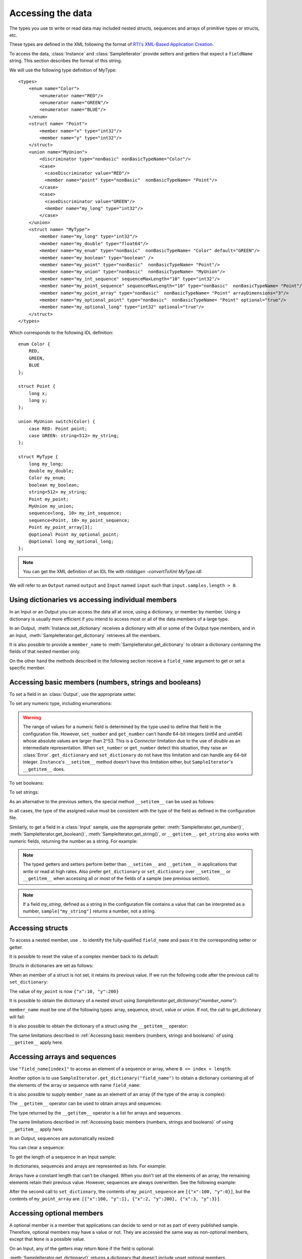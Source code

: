 Accessing the data
==================

.. py:currentmodule:: rticonnextdds_connector

.. testsetup:: *

   import rticonnextdds_connector as rti, time
   connector = rti.Connector("MyParticipantLibrary::DataAccessTest", "../test/xml/TestConnector.xml")
   output = connector.get_output("TestPublisher::TestWriter")
   input = connector.get_input("TestSubscriber::TestReader")
   output.instance.set_number("my_int_sequence[9]", 10)
   output.instance.set_number("my_point_sequence[9].x", 10)
   output.instance.set_number("my_optional_long", 10)
   output.instance.set_number("my_optional_point.x", 10)
   output.write()
   input.wait(2000)
   input.take()

The types you use to write or read data may included nested structs, sequences and
arrays of primitive types or structs, etc.

These types are defined in the XML following the format of
`RTI's XML-Based Application Creation <https://community.rti.com/static/documentation/connext-dds/current/doc/manuals/connext_dds/xml_application_creation/html_files/RTI_ConnextDDS_CoreLibraries_XML_AppCreation_GettingStarted/index.htm#XMLBasedAppCreation/UnderstandingPrototyper/XMLTagsConfigEntities.htm%3FTocPath%3D5.%2520Understanding%2520XML-Based%2520Application%2520Creation%7C5.5%2520XML%2520Tags%2520for%2520Configuring%2520Entities%7C_____0>`__.

To access the data, :class:`Instance` and :class:`SampleIterator` provide
setters and getters that expect a ``fieldName`` string. This section describes
the format of this string.

We will use the following type definition of MyType::

    <types>
        <enum name="Color">
            <enumerator name="RED"/>
            <enumerator name="GREEN"/>
            <enumerator name="BLUE"/>
        </enum>
        <struct name= "Point">
            <member name="x" type="int32"/>
            <member name="y" type="int32"/>
        </struct>
        <union name="MyUnion">
            <discriminator type="nonBasic" nonBasicTypeName="Color"/>
            <case>
              <caseDiscriminator value="RED"/>
              <member name="point" type="nonBasic"  nonBasicTypeName= "Point"/>
            </case>
            <case>
              <caseDiscriminator value="GREEN"/>
              <member name="my_long" type="int32"/>
            </case>
        </union>
        <struct name= "MyType">
            <member name="my_long" type="int32"/>
            <member name="my_double" type="float64"/>
            <member name="my_enum" type="nonBasic"  nonBasicTypeName= "Color" default="GREEN"/>
            <member name="my_boolean" type="boolean" />
            <member name="my_point" type="nonBasic"  nonBasicTypeName= "Point"/>
            <member name="my_union" type="nonBasic"  nonBasicTypeName= "MyUnion"/>
            <member name="my_int_sequence" sequenceMaxLength="10" type="int32"/>
            <member name="my_point_sequence" sequenceMaxLength="10" type="nonBasic"  nonBasicTypeName= "Point"/>
            <member name="my_point_array" type="nonBasic"  nonBasicTypeName= "Point" arrayDimensions="3"/>
            <member name="my_optional_point" type="nonBasic"  nonBasicTypeName= "Point" optional="true"/>
            <member name="my_optional_long" type="int32" optional="true"/>
        </struct>
    </types>

Which corresponds to the following IDL definition::

    enum Color {
        RED,
        GREEN,
        BLUE
    };

    struct Point {
        long x;
        long y;
    };

    union MyUnion switch(Color) {
        case RED: Point point;
        case GREEN: string<512> my_string;
    };

    struct MyType {
        long my_long;
        double my_double;
        Color my_enum;
        boolean my_boolean;
        string<512> my_string;
        Point my_point;
        MyUnion my_union;
        sequence<long, 10> my_int_sequence;
        sequence<Point, 10> my_point_sequence;
        Point my_point_array[3];
        @optional Point my_optional_point;
        @optional long my_optional_long;
    };

.. note::
    You can get the XML definition of an IDL file with *rtiddsgen -convertToXml MyType.idl*.

We will refer to an ``Output`` named ``output`` and
``Input`` named ``input`` such that ``input.samples.length > 0``.

Using dictionaries vs accessing individual members
^^^^^^^^^^^^^^^^^^^^^^^^^^^^^^^^^^^^^^^^^^^^^^^^^^

In an Input or an Output you can access the data all at once, using a dictionary,
or member by member. Using a dictionary is usually more efficient if you intend
to access most or all of the data members of a large type.

In an Output, :meth:`Instance.set_dictionary` receives a dictionary with all or
some of the Output type members, and in an Input, :meth:`SampleIterator.get_dictionary`
retrieves all the members.

It is also possible to provide a ``member_name`` to :meth:`SampleIterator.get_dictionary` to obtain
a dictionary containing the fields of that nested member only.

On the other hand the methods described in the following section receive a
``field_name`` argument to get or set a specific member.

Accessing basic members (numbers, strings and booleans)
^^^^^^^^^^^^^^^^^^^^^^^^^^^^^^^^^^^^^^^^^^^^^^^^^^^^^^^

To set a field in an :class:`Output`, use the appropriate setter.

To set any numeric type, including enumerations:

.. testcode::

    output.instance.set_number("my_long", 2)
    output.instance.set_number("my_double", 2.14)
    output.instance.set_number("my_enum", 2)

.. warning::
    The range of values for a numeric field is determined by the type
    used to define that field in the configuration file. However, ``set_number`` and
    ``get_number`` can't handle 64-bit integers (*int64* and *uint64*)
    whose absolute values are larger than 2^53. This is a *Connector* limitation
    due to the use of *double* as an intermediate representation. When ``set_number``
    or ``get_number`` detect this situation, they raise an :class:`Error`.
    ``get_dictionary`` and ``set_dictionary`` do not have this limitation and can
    handle any 64-bit integer. ``Instance``'s ``__setitem__`` method doesn't have
    this limitation either, but ``SampleIterator``'s ``__getitem__`` does.

To set booleans:

.. testcode::

    output.instance.set_boolean("my_boolean", True)

To set strings:

.. testcode::

    output.instance.set_string("my_string", "Hello, World!")


As an alternative to the previous setters, the special method ``__setitem__``
can be used as follows:

.. testcode::

    output.instance["my_double"] = 2.14
    output.instance["my_boolean"] = True
    output.instance["my_string"] = "Hello, World!"

In all cases, the type of the assigned value must be consistent with the type
of the field as defined in the configuration file.

Similarly, to get a field in a :class:`Input` sample, use the appropriate
getter: :meth:`SampleIterator.get_number()`, :meth:`SampleIterator.get_boolean()`,
:meth:`SampleIterator.get_string()`, or ``__getitem__``. ``get_string`` also works
with numeric fields, returning the number as a string. For example:

.. testcode::

    for sample in input.samples.valid_data_iter:
        value = sample.get_number("my_double")
        value = sample.get_boolean("my_boolean")
        value = sample.get_string("my_string")

        # or alternatively:
        value = sample["my_double"]
        value = sample["my_boolean"]
        value = sample["my_string"]

        # get number as string:
        value = sample.get_string("my_double")


.. note::
    The typed getters and setters perform better than ``__setitem__``
    and ``__getitem__`` in applications that write or read at high rates.
    Also prefer ``get_dictionary`` or ``set_dictionary`` over ``__setitem__``
    or ``__getitem__`` when accessing all or most of the fields of a sample
    (see previous section).

.. note::
    If a field *my_string*, defined as a string in the configuration file contains
    a value that can be interpreted as a number, ``sample["my_string"]`` returns
    a number, not a string.

Accessing structs
^^^^^^^^^^^^^^^^^

To access a nested member, use ``.`` to identify the fully-qualified ``field_name``
and pass it to the corresponding setter or getter.

.. testcode::

    output.instance.set_number("my_point.x", 10)
    output.instance.set_number("my_point.y", 20)

    # alternatively:
    output.instance["my_point.x"] = 10
    output.instance["my_point.y"] = 20

It is possible to reset the value of a complex member back to its default:

.. testcode::

    output.instance.clear_member("my_point") # x and y are now 0

Structs in dictionaries are set as follows:

.. testcode::

    output.instance.set_dictionary({"my_point":{"x":10, "y":20}})

When an member of a struct is not set, it retains its previous value. If we run
the following code after the previous call to ``set_dictionary``:

.. testcode::

    output.instance.set_dictionary({"my_point":{"y":200}})

The value of ``my_point`` is now ``{"x":10, "y":200}``

It is possible to obtain the dictionary of a nested struct using
`SampleIterator.get_dictionary("member_name")`:

.. testcode::

   for sample in input.samples.valid_data_iter:
      point = sample.get_dictionary("my_point")

``member_name`` must be one of the following types: array, sequence,
struct, value or union. If not, the call to get_dictionary will fail:

.. testcode::

   # for sample in input.samples.valid_data_iter:
      # long = sample.get_dictionary("my_long") # ERROR, the_long is a basic type

It is also possible to obtain the dictionary of a struct using the ``__getitem__``
operator:

.. testcode::

    for sample in input.samples.valid_data_iter:
        point = sample["my_point"]
        # point is a dict

The same limitations described in :ref:`Accessing basic members (numbers, strings and booleans)`
of using ``__getitem__`` apply here.

Accessing arrays and sequences
^^^^^^^^^^^^^^^^^^^^^^^^^^^^^^

Use ``"field_name[index]"`` to access an element of a sequence or array,
where ``0 <= index < length``:

.. testcode::

    value = input.samples[0].get_number("my_int_sequence[1]")
    value = input.samples[0].get_number("my_point_sequence[2].y")

Another option is to use ``SampleIterator.get_dictionary("field_name")`` to obtain
a dictionary containing all of the elements of the array or sequence with name ``field_name``:

.. testcode::

    for sample in input.samples.valid_data_iter:
        the_point_sequence = sample.get_dictionary("my_point_sequence")

It is also possible to supply ``member_name`` as an element of an array (if the
type of the array is complex):

.. testcode::

   for sample in input.samples.valid_data_iter:
      point_element = sample.get_dictionary("my_point_sequence[1]")

The ``__getitem__`` operator can be used to obtain arrays and sequences:

.. testcode::

    for sample in input.samples.valid_data_iter:
        point_sequence = sample["my_point_sequence"]
        # point is a list

The type returned by the ``__getitem__`` operator is a list for arrays and sequences.

The same limitations described in :ref:`Accessing basic members (numbers, strings and booleans)`
of using ``__getitem__`` apply here.

In an Output, sequences are automatically resized:

.. testcode::

    output.instance.set_number("my_int_sequence[5]", 10) # length is now 6
    output.instance.set_number("my_int_sequence[4]", 9) # length still 6

You can clear a sequence:

.. testcode::

    output.instance.clear_member("my_int_sequence") # my_int_sequence is now empty

To get the length of a sequence in an Input sample:

.. testcode::

    length = input.samples[0].get_number("my_int_sequence#")


In dictionaries, sequences and arrays are represented as lists. For example:

.. testcode::

    output.instance.set_dictionary({
        "my_int_sequence":[1, 2],
        "my_point_sequence":[{"x":1, "y":1}, {"x":2, "y":2}]})

Arrays have a constant length that can't be changed. When you don't set all the elements
of an array, the remaining elements retain their previous value. However, sequences
are always overwritten. See the following example:

.. testcode::

    output.instance.set_dictionary({
        "my_point_sequence":[{"x":1, "y":1}, {"x":2, "y":2}],
        "my_point_array":[{"x":1, "y":1}, {"x":2, "y":2}, {"x":3, "y":3}]})

    output.instance.set_dictionary({
        "my_point_sequence":[{"x":100}],
        "my_point_array":[{"x":100}, {"y":200}]})

After the second call to ``set_dictionary``, the contents of ``my_point_sequence``
are ``[{"x":100, "y":0}]``, but the contents of ``my_point_array`` are:
``[{"x":100, "y":1}, {"x":2, "y":200}, {"x":3, "y":3}]``.

Accessing optional members
^^^^^^^^^^^^^^^^^^^^^^^^^^

A optional member is a member that applications can decide to send or not as
part of every published sample. Therefore, optional members may have a value or not.
They are accessed the same way as non-optional members, except that ``None`` is
a possible value.

On an Input, any of the getters may return ``None`` if the field is optional:

.. testcode::

    if input.samples[0].get_number("my_optional_long") is None:
        print("my_optional_long not set")

    if input.samples[0].get_number("my_optional_point.x") is None:
        print("my_optional_point not set")

:meth:`SampleIterator.get_dictionary()` returns a dictionary that doesn't include unset
optional members.

To set an optional member on an Output:

.. testcode::

    output.instance.set_number("my_optional_long", 10)

If the type of the optional member is not primitive, when any of its members is
first set, the rest are initialized to their default values:

.. testcode::

    output.instance.set_number("my_optional_point.x", 10)

If ``my_optional_point`` was not previously set, the previous code also sets
``y`` to 0.

There are several ways to reset an optional member. If the type is primitive:

.. testcode::

    output.instance.set_number("my_optional_long", None) # Option 1
    output.instance.clear_member("my_optional_long") # Option 2

If the member type is complex:

.. testcode::

    output.instance.clear_member("my_optional_point")

Note that :meth:`Instance.set_dictionary()` doesn't clear those members that are
not specified; their value remains. For example:

.. testcode::

    output.instance.set_number("my_optional_long", 5)
    output.instance.set_dictionary({'my_double': 3.3, 'my_long': 4}) # my_optional_long is still 5

To clear a member, set it to ``None`` explicitly::

    output.instance.set_dictionary({'my_double': 3.3, 'my_long': 4, 'my_optional_long': None})


For more information about optional members in DDS, see the *Getting Started Guide
Addendum for Extensible Types*,
`section 3.2 Optional Members <https://community.rti.com/static/documentation/connext-dds/current/doc/manuals/connext_dds/getting_started_extras/html_files/RTI_ConnextDDS_CoreLibraries_GettingStarted_ExtensibleAddendum/index.htm#ExtensibleTypesAddendum/Optional_Members.htm#3.2_Optional_Members%3FTocPath%3D3.%2520Type%2520System%2520Enhancements%7C3.2%2520Optional%2520Members%7C_____0>`__. 

Accessing unions
^^^^^^^^^^^^^^^^

In an Output the union member is automatically selected when you set it:

.. testcode::

    output.instance.set_number("my_union.point.x", 10)

You can change it later:

.. testcode::

    output.instance.set_number("my_union.my_long", 10)

In an Input, you can obtain the selected member as a string::

    if input.samples[0].get_string("my_union#") == "point":
        value = input.samples[0].get_number("my_union.point")

The ``__getitem__`` operator can be used to obtain unions:

.. testcode::

    for sample in input.samples.valid_data_iter:
        union = sample["my_union"]
        # union is a dict

The type returned by the operator is a dict for unions.

The same limitations described in :ref:`Accessing basic members (numbers, strings and booleans)`
of using ``__getitem__`` apply here.
